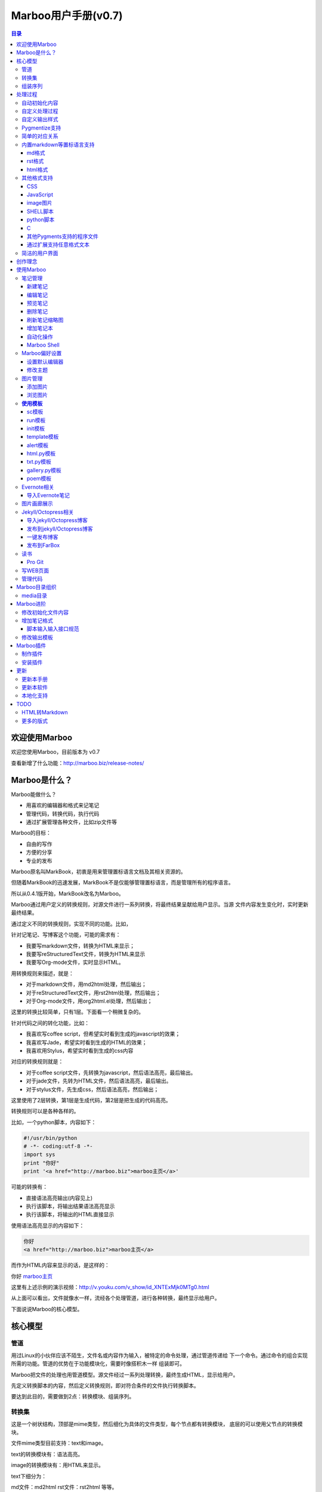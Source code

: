 =============================
Marboo用户手册(|version|)
=============================

.. contents:: 目录

.. |date| date:: 2012-12-27
.. title:: 欢迎使用Marboo
.. author: amoblin <amoblin@gmail.com>
.. publish:: NO
.. |version| replace:: v0.7

欢迎使用Marboo
=================
.. 自0.4.1版起，MarkBook改名为Marboo，同时更换了全新的界面。看着还可以吧？

欢迎您使用Marboo，目前版本为 |version|

查看新增了什么功能：http://marboo.biz/release-notes/

Marboo是什么？
===============

Marboo能做什么？

* 用喜欢的编辑器和格式来记笔记
* 管理代码，转换代码，执行代码
* 通过扩展管理各种文件，比如zip文件等

Marboo的目标：

* 自由的写作
* 方便的分享
* 专业的发布

Marboo原名叫MarkBook，初衷是用来管理置标语言文档及其相关资源的。

但随着MarkBook的迅速发展，MarkBook不是仅能够管理置标语言，而是管理所有的程序语言。

所以从0.4.1版开始，MarkBook改名为Marboo。

Marboo通过用户定义的转换规则，对源文件进行一系列转换，将最终结果呈献给用户显示。当源
文件内容发生变化时，实时更新最终结果。

通过定义不同的转换规则，实现不同的功能。比如，

针对记笔记、写博客这个功能，可能的需求有：

- 我要写markdown文件，转换为HTML来显示；
- 我要写reStructuredText文件，转换为HTML来显示
- 我要写Org-mode文件，实时显示HTML。

用转换规则来描述，就是：

- 对于markdown文件，用md2html处理，然后输出；
- 对于reStructuredText文件，用rst2html处理，然后输出；
- 对于Org-mode文件，用org2html.el处理，然后输出；

这里的转换比较简单，只有1层。下面看一个稍微复杂的。

针对代码之间的转化功能，比如：

- 我喜欢写coffee script，但希望实时看到生成的javascript的效果；
- 我喜欢写Jade，希望实时看到生成的HTML的效果；
- 我喜欢用Stylus，希望实时看到生成的css内容

对应的转换规则就是：

- 对于coffee script文件，先转换为javascript，然后语法高亮，最后输出。
- 对于jade文件，先转为HTML文件，然后语法高亮，最后输出。
- 对于stylus文件，先生成css，然后语法高亮，然后输出；

这里使用了2层转换，第1层是生成代码，第2层是把生成的代码高亮。

转换规则可以是各种各样的。

比如，一个python脚本，内容如下：

.. code-block:: python

    #!/usr/bin/python
    # -*- coding:utf-8 -*-
    import sys
    print "你好"
    print '<a href="http://marboo.biz">marboo主页</a>'

可能的转换有：

* 直接语法高亮输出(内容见上)
* 执行该脚本，将输出结果语法高亮显示
* 执行该脚本，将输出的HTML直接显示

使用语法高亮显示的内容如下：

.. code-block:: html

    你好
    <a href="http://marboo.biz">marboo主页</a>

而作为HTML内容来显示的话，是这样的：

你好 marboo主页_

.. _marboo主页: http://marboo.biz

这里有上述示例的演示视频：http://v.youku.com/v_show/id_XNTExMjk0MTg0.html


从上面可以看出，文件就像水一样，流经各个处理管道，进行各种转换，最终显示给用户。

下面说说Marboo的核心模型。

核心模型
========

管道
*****

用过Linux的小伙伴应该不陌生，文件名或内容作为输入，被特定的命令处理，通过管道传递给
下一个命令。通过命令的组合实现所需的功能。管道的优势在于功能模块化，需要时像搭积木一样
组装即可。

Marboo把文件的处理也用管道模型。源文件经过一系列处理转换，最终生成HTML，显示给用户。

先定义转换脚本的内容，然后定义转换规则，即对符合条件的文件执行转换脚本。

要达到此目的，需要做到2点：转换模块、组装序列。

转换集
********

这是一个树状结构，顶部是mime类型，然后细化为具体的文件类型，每个节点都有转换模块，
底层的可以使用父节点的转换模块。

文件mime类型目前支持：text和image。

text的转换模块有：语法高亮。

image的转换模块有：用HTML来显示。

text下细分为：

md文件：md2html
rst文件：rst2html
等等。

组装序列
********

对满足条件的文件，从该文件的转换集中选择一个进行转换，输出另一种格式的文件，可以重复
循环下去，这些转换组成的就是转换序列。


处理过程
========

自动初始化内容
***************

在 media/file_init 目录下，定义了各种文件类型的初始化模板，在创建该类型文件的时候，会复制一份，
并且自动添加上标题名(从文件名取)，创建时间。

自定义处理过程
****************

在 `media/core.marboo.json` 中定义。

当文件内容被修改时，Marboo会在 `core.marboo.json` 中寻找符合条件的处理过程来执行，将结果在
右栏呈现。

自定义输出样式
***************

`media/core.marboo.json` 中一般最后的处理是包装模板处理。模板文件一般存放在
 media/templates 下。

Pygmentize支持
***************

对文本文件而言，语法高亮是最漂亮的外衣。Marboo对所有文本文件提供了Pygmentize语法
高亮支持。

简单的对应关系
**************

内置markdown等置标语言支持
***************************

Marboo首先是一个个人笔记管理应用，所以内置Markdown和reStructuredText的支持。

md格式
-------

初始化文件（内容在/media/file_init/default.init.md）：

.. code-block:: markdown

    # %@
    <!-- 
        modify /media/file_init/default.init.md to change the init content of *.md files.
    -->

    %@

其中有两个参数，用 %@ 表示。

* 第１个代表文件名
* 第２个代表创建时间

转换脚本： Marboo内置的markdown脚本(perl脚本)。

输出模板：/media/templates/marboo.template.html

输出模板参数统一只有一个，内容就是转化脚本的输出内容。

rst格式
----------

初始化文件（内容在/media/file_init/default.init.rst）：

参数是4个：

* 第１个代表文件名
* 第２个代表创建时间

转换脚本： Marboo内置的rst2html.py。

输出模板：无。（rst比较特殊，直接输出全部html）

.. code-block:: rst

    %@
    %@
    %@

    .. modify /media/file_init/default.init.rst to change the init content of *.rst files.
    .. Author: your_name 
    .. title:: this is the real title in Jekyll.
    .. |date| date:: %@
    .. publish:: NO

一共4个参数。

* 第2个参数是笔记名
* 第1个和第3个是根据笔记名计算出来的 ‘=’ (RST语法要求)
* 第4个参数是当前日期，主要用于生成jekyll格式的文件名。

html格式
-----------

初始化文件（内容在/media/file_init/default.init.html）：

看初始化文件会发现，默认html使用了 `twitter bootstrap`_ 框架。

参数有3个：

* 第1个是笔记名(title标签用)
* 第2个是创建时间
* 第3个还是笔记名(h1标签用)。

转换脚本：使用系统cat命令，原样输出。

输出模板：html.template.html，只有１行：

.. code-block:: html

    %@

其他格式支持
**************

除了markdown，rst，html以外，还支持如下格式：

CSS
-----

使用 sc模板_ ，语法高亮

JavaScript
-----------

 (使用 sc模板_ ，语法高亮)

image图片
---------

PNG, JPG, GIF等图片格式。


SHELL脚本
----------

可以用来执行 git操作之类的。

python脚本
-----------

系统自带的 浏览图片_ 插件。

C
---

其他Pygments支持的程序文件
---------------------------

默认语法高亮显示。

通过扩展支持任意格式文本
-------------------------

通过 `增加笔记格式`_ 可以支持任意一种语言(不仅仅是置标语言)，包括但不限于：

* AsciiDoc
* Wiki
* TextTile
* Ruby
* Erlang

此外，还通过管理CSS和图片来实现Theme样式。

.. _`twitter bootstrap`: http://twitter.github.com/bootstrap/

简洁的用户界面
***************
  
通过像类似Sparrow/Reeder/Evernote的三栏式界面来管理组织文件，实时反馈文件的变化。

.. 自动发布Jekyll/Octopress博客到GitHub/FarBox等。

创作理念
=========

* KISS

    KISS: Keep It Small and Simple

    Marboo只负责显示最终效果，其他的功能像编辑，生成HTML等都可以通过配置来调用程序完成，甚至像增加文件夹这样的操作都是调用Finder来实现的。

* 内容和排版分离

  markdown等适合写内容，css适合排版。下面是一个markdown文件

.. code-block:: markdown

    # 一颗开花的树
    ## 席慕容

    如何让你遇见我  
    在我最美丽的时刻 为这  
    我已在佛前 求了五百年  
    求佛让我们结一段尘缘  

    佛于是把我化作一棵树  
    长在你必经的路旁  
    阳光下慎重地开满了花  
    朵朵都是我前世的盼望  

    当你走近 请你细听  
    那颤抖的叶是我等待的热情  
    而当你终于无视地走过  
    在你身后落了一地的  

    朋友啊 那不是花瓣  
    那是我凋零的心  

最终的展示效果如下：

.. image:: /media/images/marboo/marboo-poem.png

关于Marboo的创作理念，还可以看我的 `这篇文章`__

__ http://amoblin.marboo.biz/2012/12/25/MarkBook-release.html

使用Marboo
=============

首先看一下Gallery上的各种创意用法吧：`Marboo Gallery`_

.. _`Marboo Gallery`: http://marboo.biz/gallery/

笔记管理
**********

新建笔记
---------

.. role:: kbd

键入 :kbd:`Control + N` 或点击窗口上方标题栏中的图标 |new| 来新建一个笔记，新建时需要指定笔记类型（自定义类型见 管理代码_ ）。

.. |new| image:: /media/images/marboo/marboo-icon-new.png
    :width: 25
    :height: 25

注意如果稍后要通过jekyll发布的话，输入的笔记名称最好不要有中文。

因为输入的名字会生成文件名，jekyll对中文文件名的支持不太好。

编辑笔记
--------

双击中栏笔记缩略图，会启动关联的外部编辑器(参见 设置默认编辑器_ )来编辑笔记。保存修改后，Marboo会同步更新内容。

下面是c代码样例：

.. code-block:: c

    #include <stdio.h>

    int main() {
        char* a[3];
        int i;
        a[0] = "你好";
        a[1] = "hello";
        a[2] = "world!";

        printf("a's address is: %p\n", a);
        for(i=0; i<3; i++) {
            printf("%p: %s\n", a[i], a[i]);
        }
    }

预览笔记
---------

右栏实时更新生成的HTML页面，若要同时浏览多个页面，点击 |open| 来用默认浏览器打开当前页面。

.. |open| image:: /media/images/marboo/marboo-icon-open.png
    :width: 25
    :height: 25

删除笔记
---------

点击窗口上方标题栏中的图标 |delete| 或者右键调出菜单选择"删除"来删除笔记。

或者键入 **Delete** 来删除笔记。

.. |delete| image:: /media/images/marboo/marboo-icon-delete.png
    :width: 25
    :height: 25

刷新笔记缩略图
---------------

有时中栏缩略图可能显示为空白，或者是旧主题，这时可以右键点击缩略图，选 “刷新”。

增加笔记本
-----------

双击左栏目录，会在Finder中显示该目录，然后创建文件夹即可。

自动化操作
------------

从Marboo 0.4开始，增加了一个按钮 |make| ,点击它会递归向上查找Makefile或Rakefile文件，然后执行。

.. |make| image:: /media/images/marboo/marboo-icon-make.png
    :width: 25
    :height: 25

Marboo自带了两个自动化操作的Makefile文件。

一个在本目录下，是用来更新本手册的。

另一个在media/test下，是用来做自动化测试的。

Marboo Shell
-------------

从Marboo 0.6开始，在窗口右下角增加了Marboo Shell，这里你可以输入命令，就像你在Terminal中的操作一样。

新建笔记的话， 命令行里输入：

.. code-block:: console

    $ touch first-note.md

新建笔记时Marboo已经初始化了一些内容（其中有文件名和创建时间）：

.. code-block:: console

    $ cat first-note.md
    # first-note
    <!--
        modify /media/file_init/default.init.md to change the init content of *.md files.
    -->

    2013-03-01 13:23:36
    
修改笔记:

.. code-block:: console

    $ open first-note.md

删除笔记：

.. code-block:: console

    $ rm -f first-note.md

所有的操作Marboo在界面上都会有反馈。

最后看一下Marboo Shell记录的操作历史：

.. image:: /media/images/marboo/marboo-terminal-demo.png
    :width: 800

Marboo偏好设置
******************

设置默认编辑器
---------------

点击 |config| 或 键入[ **Command + ,** ] 来打开偏好设置，选择喜欢的编辑器即可。

.. |config| image:: /media/images/marboo/marboo-icon-preferences.png
    :width: 25
    :height: 25

修改主题
----------

点击 |theme| 来打开关联的css文件，通过修改css内容来控制所有笔记的外观。

.. |theme| image:: /media/images/marboo/marboo-icon-theme.png
    :width: 25
    :height: 25

图片管理
********

添加图片
---------

写MarkDown或RST的同学是不是觉得载入图片的语法太麻烦了？使用Marboo，一切就这么简单：

#. 点击 |import-images| 来选择添加图片
#. 在编辑器中粘贴系统剪切板内容

.. |import-images| image:: /media/images/marboo/marboo-icon-import-images.png
    :width: 25
    :height: 25

也可以这样：

#. 双击左栏media文件夹下的bg-images或images目录，复制文件进去
#. 在中栏找到图片，右键选择"复制该文件路径"
#. 粘贴到css或markdown文件中即可

浏览图片
---------

Marboo 0.5版开始，内置了浏览图片的python脚本。

Marboo目录树中任意包含图片的目录，Marboo会生成一个[dir_name].gallery.py的脚本。

[dir_name].gallery.py脚本的标题为"[dir_name] gallery"，内容为该目录的所有图片。

若要自定义浏览图片的样式，参见 修改输出模板_

**使用模板**
***************

Marboo自带了如下一些模板：

sc模板
------

sc模板是输出源代码(source code)的。因为默认的rst，md，html，Marboo是输出生成的HTML页面的。

当我们需要像看python代码一样看md文件时，就可以用sc模板。

在markdown文件中使用sc模板后，输出的不是生成的HTML页面，而是markdown源文件的高亮显示。

run模板
---------

init模板
---------

template模板
-------------

alert模板
-----------

html.py模板
------------

txt.py模板
----------

gallery.py模板
---------------

用在 图片画廊展示_

poem模板
---------

在markdown文件中使用poem模板后，会使用pome模板定义的样式来显示生成的HTML页面。

Evernote相关
****************

导入Evernote笔记
------------------

支持将Evernote笔记导出的HTML导入Marboo。

#. Evernote菜单中选择 文件->导出所有笔记，保存格式为HTML
#. File -> Import Notes...，选中从Evernote中导出的文件夹，点击 open 导入

如果要导入的文件比较多可能需要等待一些时间。

图片画廊展示
**************

Marboo从0.4.1版开始增加了本地图片的画廊展示。Marboo下包含图片文件夹，会生成一个[folder name].gallery.py 的文件。

从而将文件夹下的图片在一个WEB页面上展示出来。当然，可以通过css来个性化定制。

Jekyll/Octopress相关
*********************

导入jekyll/Octopress博客
-------------------------

File -> Import Notes...，选择jekyll或Octopress博客的_posts目录，即可将该目录下的博客文章导入到Marboo中。

发布到jekyll/Octopress博客
---------------------------

由于amoblin主要使用rst来写文档，对rst比较熟悉，而md就不太熟悉，所以目前此功能仅支持rst格式。后续会加入md支持。

如果在文件名为my-first-blog.rst的笔记中定义了如下内容：

.. code-block:: rst

    .. |date| date:: 2012-08-31
    .. title:: 博客标题
    .. publish:: YES

就会在 **~/.marboo/source/blogs/my_blog** 目录下创建 2012-08-31-my-first-blog.rst的博客文件，publish为NO时删除上述文件。

本文rst源文件第10行正是定义publish之处，现在值为NO，你可以试着修改为YES，保存，然后点blogs/my_blog看看，是不是出现了？

jekyll/Octorpress用户可以把自己的_posts目录软链到上述目录。

具体例子可以看我的文章：`使用MarkBook发布博客到Jekyll`__

__ http://amoblin.marboo.biz/2012/12/26/markbook-to-jekyll.html

一键发布博客
--------------

(在Dock中打开Marboo调用Jekyll会存在问题，在终端中找到Marboo.app/Contents/MacOS/Marboo来启动的话可以调用Jekyll命令。新版本会修复。)

把jekyll生成html的命令和git推送的命令都写到Makefile或Rakefile里，放在博客目录下，这样发布博客是不是很方便了呢？

用Marboo发布博客，就这么简单，详情点击 这里_

.. _这里: http://amoblin.puti.biz/2013/01/24/markbook-to-farbox.html

发布到FarBox
-------------

http://amoblin.puti.biz/2013/01/24/markbook-to-farbox.html

读书
******

Pro Git
---------

Git学习的经典著作Pro Git托管在GitHub上，以Creative Commons Attribution-Non Commercial-Share Alike 3.0 license发布。

amoblin整理了Pro Git的源文件，发布在GitHub上。

.. code-block:: console

    $ git clone git@github.com:amoblin/progit-for-markbook.git ~/.marboo/source/progit-for-markbook

写WEB页面
**********

Marboo的 主页_ 就是借助它实现的，有图为证：

.. image:: /media/images/marboo/markbook-self-generate.png
    :height: 600

.. _主页: http://marboo.biz/

管理代码
*********

新建笔记，笔记标题输入程序名，比如hello.py，笔记类型选择最下面的“自定义”，这样生成的文件就不会再添加额外的后缀名了。

粘贴代码进去，保存，Marboo会高亮显示代码。

如果显示内容为：Unknown type of file: [filename]。那么说明Marboo不能识别文件的MIME类型。

这时候可以通过 增加笔记格式_ 来扩展。

Marboo目录组织
=================

Marboo的根目录默认为 `~/.Marboo`

根目录下的目录/文件都会被Marboo管理，在左栏和中栏显示。

根目录下的任何改变都会被Marboo捕获，从而更新右栏用户界面。

media目录
*********

source目录下默认有一个名为media的目录，Marboo的核心文件都放在这里。

.. code-block:: console

    $ ls media
    bin        css        file_init images     templates

* bin           转化脚本
* css           存放主题样式表
* file_init     存放初始化文件模板
* images        存放笔记文档中的图片
* templates     生成html后外嵌HTML模板
* core.marboo.json  核心配置文件

其中 bin/mkldir 是用来创建本地化目录的脚本，上面的MyNotes.localized正是用此创建。(参看 Mac下创建本地化目录_)

.. _Mac下创建本地化目录: http://amoblin.marboo.biz/2013/01/10/create-localized-directory-on-os-x.html

Marboo进阶
=============

Marboo通过CSS来控制笔记的显示效果。

可以配置不同内容的CSS来生成不同的显示版式。相同显示版式的笔记使用相同的二级后缀名，比如

* 我的日记.diary.md     版式为diary的markdown格式笔记
* 志摩的诗.poem.md    版式为poem的markdown格式笔记

这样虽然同为markdown文件，使用同一个HTML生成器，但是可以在初始化和最终生成HTML的时候，采取不同的行为。

修改初始化文件内容
*******************

在 新建笔记_ 时，输入笔记名，点击 ‘创建’ 后会生成一个笔记，打开笔记会发现里面已经有内容了，这些内容就是从 media/file_init 目录下的文件初始化而来的。

该目录结构如下：

.. code-block:: console

    $ ls file_init
    default.init.html default.init.md   default.init.rst  poem.init.md

默认版式的笔记会使用名为default的同格式文件来初始化，而特定版式的笔记会使用对应版式名的同格式文件来初始化。

比如新建一个笔记名为 new.peom 的MarkDown格式笔记，会使用 poem.init.md文件来初始化内容。

通过在此目录添加文件"版式名.init.格式名"来增加版式。

增加笔记格式
***************

对Marboo没有内置的格式，可以在 media/bin 下编写shell脚本来增加支持。

Marboo内置对markdown、rst的支持，但如果该目录下也有对应的HTML生成器，会优先使用该生成器来生成。

比如下面的markdown.sh脚本，在生成的html末尾加上了一行文字：

.. code-block:: console

    #!/bin/sh
    echo "`/usr/local/bin/markdown $1` <br/> generated by markdown.sh"

这样，后缀为markdown的文件，生成的html页面下面都会有这一行文字。

也可以用二级版式来对特定版式的笔记做特定转化。

脚本输入输入接口规范
---------------------

输入：1个参数，为源文件路径
输出：到标准输出，为HTML内容

Marboo通过管道获取脚本的输出来做进一步加工，所以请确保脚本一定要输出内容。

修改输出模板
*************

在 media/templates 下保存文件输出模板。

通过标准markdown生成的html文件是只有内容的，并没有html的外部框架，所以通过模板进行包装，从而能够应用css主题。

默认有下面3个模板文件：

* md.template.html
    \*.md 笔记的输出模板
* poem.md.template.html
    \*.peom.md 笔记的输出模板
* marboo.template.html
    默认的输出模板

Marboo插件
===========

在Marboo 0.6中，media下的目录结果做了一些变化：

* file_types改为file_init
* bin下的sh脚本增加了convert二级后缀

Marboo 0.6开始，可以方便地制作自己的插件，也可以方便地安装下载的插件。

制作插件
**********

新建一个类型为mbe.json的文件。作为例子，我新建一个my-extension.mbe.json

Marboo内置mbe模板，所以我们可以看到文件内容如下：

.. code-block:: json

    {
        "name": "my-extension.mbe",
        "description": "",
        "create date": "2013-03-02 15:34:36",
        "author": "amoblin <amoblin@gmail.com>",
        "files": [
            "/media/bin/SUBTYPE.TYPE.sh",
            "/media/file_init/SUBTYPE.init.TYPE",
            "/media/templates/SUBTYPE.TYPE.template.html"
        ],
        "comment": [
            "This file is created from ~/.marboo/source/media/bin/mbe.init.json",
            "本文件由 ~/.marboo/source/media/bin/mbe.init.json 复制而来"
        ]
    }

修改files对应的数组内容，改为你的插件的文件列表。

保存即可，如果文件都存在的话，会出现一个my-extension.zip文件，这个就是你的插件了。

安装插件
***********

下载上述zip格式的插件以后，放置到~/.marboo/source下任意目录，增加二级模板名install即可。

比如my-extension.zip，将其改名为my-extension.install.zip。

这时Marboo会安装该插件，安装完毕文件会改回原名。

.. 创建模板
.. **********

.. 如何创建自己的模板呢？下面以poem模板为例，讲解如何创建自己的模板。

.. 寻找漂亮的页面
.. ---------------

.. 如果你精通WEB设计，那么自己设计一个模板是很轻松的。可以跳过这一步。

.. 如果你像我一样，对WEB设计一窍不通，请往下看。

.. 当你在浏览网页时，时不时会发现一些站点的页面设计特别漂亮，忍不住想

.. 分离出文件
.. -----------

更新
=====

更新本手册
**********

Marboo在发布新版软件前会先更新用户手册，所以如果你想第一时间知道Marboo的动态的话，

可以去 github上的marboo-doc项目_ ，点watch，这样有新的版本发布，你就会收到邮件啦。

.. _github上的marboo-doc项目: https://github.com/marboo/marboo-doc

更新本软件
***********

菜单项：Marboo -> Check for updates..

或者至 Marboo的首页 http://marboo.biz

本地化支持
***********

Marboo目前支持简体中文和英文。

TODO
====

HTML转Markdown
****************

这样导入的Evernote笔记就可以编辑了。

更多的版式
************

谢谢你有耐心看到这里，说明我写的还不是太枯燥啊。amoblin刚接触WEB，不太熟悉。

如果你有漂亮的CSS版式模板，用来实现特定的排版，比如中文竖排，日记，画廊（现在的比较丑）等，同时又愿意给大家分享的话，

请联系 amoblin@gmail.com ，在下一版本里amoblin会添加进来。
